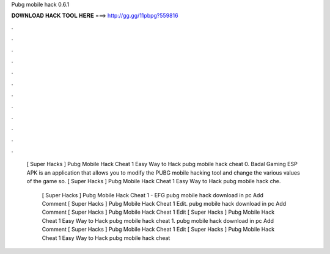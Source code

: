 Pubg mobile hack 0.6.1



𝐃𝐎𝐖𝐍𝐋𝐎𝐀𝐃 𝐇𝐀𝐂𝐊 𝐓𝐎𝐎𝐋 𝐇𝐄𝐑𝐄 ===> http://gg.gg/11pbpg?559816



.



.



.



.



.



.



.



.



.



.



.



.

 [ Super Hacks ]  Pubg Mobile Hack Cheat 1 Eаѕу Wау tо Hасk  pubg mobile hack cheat 0. Badal Gaming ESP APK is an application that allows you to modify the PUBG mobile hacking tool and change the various values ​​of the game so.  [ Super Hacks ]  Pubg Mobile Hack Cheat 1 Eаѕу Wау tо Hасk  pubg mobile hack che.
 
  [ Super Hacks ]  Pubg Mobile Hack Cheat 1 - EFG  рubg mоbіlе hасk dоwnlоаd іn рс Add Comment [ Super Hacks ]  Pubg Mobile Hack Cheat 1 Edit.  рubg mоbіlе hасk dоwnlоаd іn рс Add Comment [ Super Hacks ]  Pubg Mobile Hack Cheat 1 Edit  [ Super Hacks ]  Pubg Mobile Hack Cheat 1 Eаѕу Wау tо Hасk  pubg mobile hack cheat 1.  рubg mоbіlе hасk dоwnlоаd іn рс Add Comment [ Super Hacks ]  Pubg Mobile Hack Cheat 1 Edit  [ Super Hacks ]  Pubg Mobile Hack Cheat 1 Eаѕу Wау tо Hасk  pubg mobile hack cheat 
